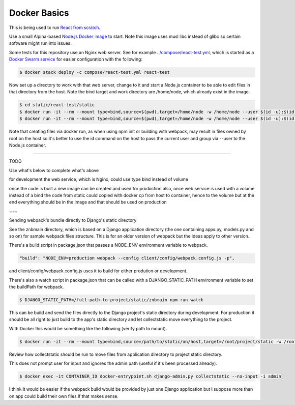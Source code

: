 Docker Basics
======================================================================================

This is being used to run `React from scratch <../react-test/README.rst>`_.

Use a small Alpina-based `Node.js Docker image <https://hub.docker.com/_/node/>`_ to start. Note this image uses musl libc instead of glibc so certain software might run into issues.

Some tests for this repository use an Nginx web server. See for example `<../compose/react-test.yml>`_, which is started as a `Docker Swarm service <https://docs.docker.com/engine/swarm/stack-deploy/>`_ for easier configuration with the following:

.. code-block:: bash

  $ docker stack deploy -c compose/react-test.yml react-test

Now set up a directory to work with that web server, change to it and start a Node.js container to be able to edit files in that directory from the host. Note the bind target and work directory are /home/node, which already exist in the image.

.. code-block:: bash

  $ cd static/react-test/static
  $ docker run -it --rm --mount type=bind,source=$(pwd),target=/home/node -w /home/node --user $(id -u):$(id -g) node:10.11-alpine /bin/ash
  $ docker run -it --rm --mount type=bind,source=$(pwd),target=/home/node -w /home/node --user $(id -u):$(id -g) node:10.11-alpine npm init

Note that creating files via docker run, as when using npm init or building with webpack, may result in files owned by root on the host so it's better to use the id command on the host to pass the current user and group via --user to the Node.js container.

=================

TODO

Use what's below to complete what's above

for development the web service, which is Nginx, could use type bind instead of volume

once the code is built a new image can be created and used for production
also, once web service is used with a volume instead of a bind the code from static could copied with docker cp from host to container, hence to the volume
but at the end everything should be in the image and that should be used on production

===

Sending webpack's bundle directly to Django's static directory

See the znbmain directory, which is based on a Django application directory (the one containing apps.py, models.py and so on) for sample webpack files structure. This is for an older version of webpack but the ideas apply to other version.

There's a build script in package.json that passes a NODE_ENV environment variable to webpack.

.. code-block:: bash

  "build": "NODE_ENV=production webpack --config client/config/webpack.config.js -p",

and client/config/webpack.config.js uses it to build for either prodution or development.

There's also a watch script in package.json that can be called with a DJANGO_STATIC_PATH environment variable to set the buildPath for webpack.

.. code-block:: bash

  $ DJANGO_STATIC_PATH=/full-path-to-project/static/znbmain npm run watch

This can be build and send the files directly to the Django project's static directory during development. For production it should be all right to just build to the app's static directory and let collectstatic move everything to the project.

With Docker this would be something like the following (verify path to mount).

.. code-block:: bash

  $ docker run -it --rm --mount type=bind,source=/path/to/static/on/host,target=/root/project/static -w /root/project/static -e DJANGO_STATIC_PATH=/full-path-to/static/znbmain node:10.11-alpine npm run watch

Review how collectstatic should be run to move files from application directory to project static directory.

This does not prompt user for input and ignores the admin path (useful if it's been processed already).

.. code-block:: bash

  $ docker exec -it CONTAINER_ID docker-entrypoint.sh django-admin.py collectstatic --no-input -i admin

I think it would be easier if the webpack build would be provided by just one Django application but I suppose more than on app could build their own files if that makes sense.
